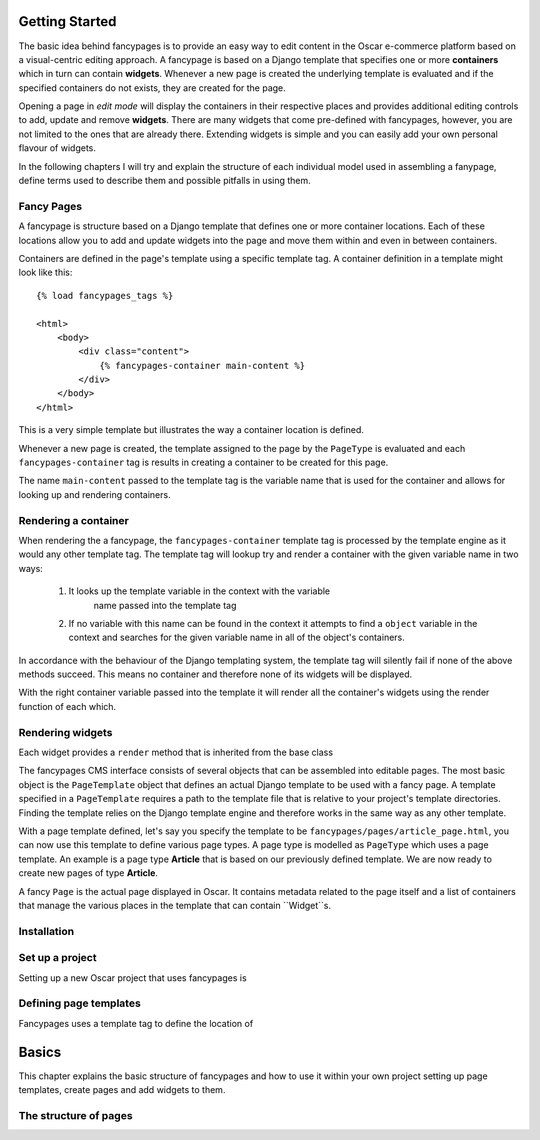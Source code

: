 Getting Started
===============

The basic idea behind fancypages is to provide an easy way to 
edit content in the Oscar e-commerce platform based on a
visual-centric editing approach. A fancypage is based on a 
Django template that specifies one or more **containers** which
in turn can contain **widgets**. Whenever a new page is created
the underlying template is evaluated and if the specified
containers do not exists, they are created for the page.

Opening a page in *edit mode* will display the containers in
their respective places and provides additional editing controls
to add, update and remove **widgets**. There are many widgets
that come pre-defined with fancypages, however, you are not 
limited to the ones that are already there. Extending widgets
is simple and you can easily add your own personal flavour 
of widgets.

In the following chapters I will try and explain the structure
of each individual model used in assembling a fanypage, define
terms used to describe them and possible pitfalls in using
them.

Fancy Pages
-----------

A fancypage is structure based on a Django template that
defines one or more container locations. Each of these
locations allow you to add and update widgets into the
page and move them within and even in between containers. 

Containers are defined in the page's template using a 
specific template tag. A container definition in a template
might look like this::

    {% load fancypages_tags %}

    <html>
        <body>
            <div class="content">
                {% fancypages-container main-content %}
            </div>
        </body>
    </html>

This is a very simple template but illustrates the way a
container location is defined.

Whenever a new page is created, the template assigned
to the page by the ``PageType`` is evaluated and each
``fancypages-container`` tag is results in creating a
container to be created for this page.

The name ``main-content`` passed to the template tag is
the variable name that is used for the container and allows
for looking up and rendering containers.


Rendering a container
---------------------

When rendering the a fancypage, the ``fancypages-container``
template tag is processed by the template engine as it would
any other template tag. The template tag will lookup try and
render a container with the given variable name in two 
ways:

    1. It looks up the template variable in the context with the variable
        name passed into the template tag
    2. If no variable with this name can be found in the context it attempts
       to find a ``object`` variable in the context and searches for the
       given variable name in all of the object's containers.

In accordance with the behaviour of the Django templating 
system, the template tag will silently fail if none of the 
above methods succeed. This means no container and therefore
none of its widgets will be displayed.

With the right container variable passed into the template it will render
all the container's widgets using the render function of each which.


Rendering widgets
-----------------

Each widget provides a ``render`` method that is inherited from the base class



The fancypages CMS interface consists of several objects that
can be assembled into editable pages. The most basic object 
is the ``PageTemplate`` object that defines an actual Django
template to be used with a fancy page. A template specified 
in a ``PageTemplate`` requires a path to the template file
that is relative to your project's template directories.
Finding the template relies on the Django template engine and
therefore works in the same way as any other template.

With a page template defined, let's say you specify the template
to be ``fancypages/pages/article_page.html``, you can now use
this template to define various page types. A page type is 
modelled as ``PageType`` which uses a page template. An example
is a page type **Article** that is based on our previously 
defined template. We are now ready to create new pages of type
**Article**.

A fancy ``Page`` is the actual page displayed in Oscar. It 
contains metadata related to the page itself and a list of 
containers that manage the various places in the template
that can contain ``Widget``s. 




Installation
------------


Set up a project
----------------

Setting up a new Oscar project that uses fancypages is 


Defining page templates
-----------------------

Fancypages uses a template tag to define the location of 


Basics
======

This chapter explains the basic structure of fancypages and
how to use it within your own project setting up page
templates, create pages and add widgets to them.


The structure of pages
----------------------
